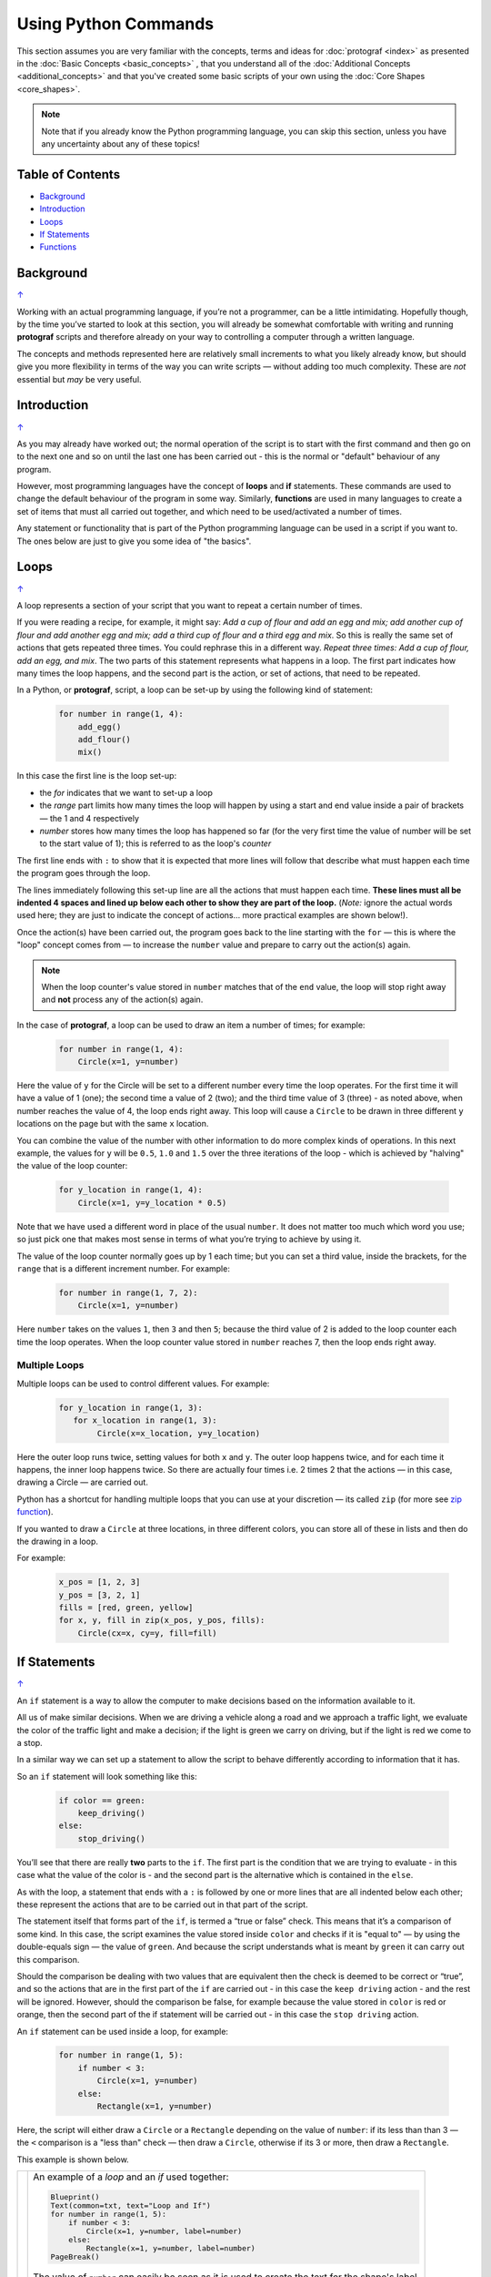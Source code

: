 =====================
Using Python Commands
=====================

.. |dash| unicode:: U+2014 .. EM DASH SIGN

This section assumes you are very familiar with the concepts, terms and
ideas for :doc:`protograf <index>` as presented in the
:doc:`Basic Concepts <basic_concepts>` , that you understand all of the
:doc:`Additional Concepts <additional_concepts>`
and that you've created some basic scripts of your own using the
:doc:`Core Shapes <core_shapes>`.

.. NOTE::

   Note that if you already know the Python programming language, you can skip
   this section, unless you have any uncertainty about any of these topics!

.. _table-of-contents:

Table of Contents
=================

-  `Background`_
-  `Introduction`_
-  `Loops`_
-  `If Statements`_
-  `Functions`_


Background
==========
`↑ <table-of-contents_>`_

Working with an actual programming language, if you’re not a programmer,
can be a little intimidating. Hopefully though, by the time you’ve
started to look at this section, you will already be somewhat
comfortable with writing and running **protograf** scripts and
therefore already on your way to controlling a computer through a
written language.

The concepts and methods represented here are relatively small
increments to what you likely already know, but should give you more
flexibility in terms of the way you can write scripts |dash| without adding
too much complexity. These are *not* essential but *may* be very useful.


Introduction
============
`↑ <table-of-contents_>`_

As you may already have worked out; the normal operation of the script
is to start with the first command and then go on to the next one and
so on until the last one has been carried out - this is the normal or
"default" behaviour of any program.

However, most programming languages have the concept of **loops** and
**if** statements. These commands are used to change the default
behaviour of the program in some way.  Similarly, **functions** are
used in many languages to create a set of items that must all carried out
together, and which need to be used/activated a number of times.

Any statement or functionality that is part of the Python programming language
can be used in a script if you want to. The ones below are just to give
you some idea of "the basics".


Loops
=====
`↑ <table-of-contents_>`_

A loop represents a section of your script that you want to repeat a
certain number of times.

If you were reading a recipe, for example, it might say: *Add a cup of
flour and add an egg and mix; add another cup of flour and add another
egg and mix; add a third cup of flour and a third egg and mix*. So this
is really the same set of actions that gets repeated three times. You
could rephrase this in a different way. *Repeat three times: Add a cup
of flour, add an egg, and mix*. The two parts of this statement
represents what happens in a loop. The first part indicates how many
times the loop happens, and the second part is the action, or set of
actions, that need to be repeated.

In a Python, or **protograf**, script, a loop can be set-up by using
the following kind of statement:

  .. code:: python

   for number in range(1, 4):
       add_egg()
       add_flour()
       mix()

In this case the first line is the loop set-up:

-  the *for* indicates that we want to set-up a loop
-  the *range* part limits how many times the loop will happen by using
   a start and end value inside a pair of brackets |dash| the 1 and 4
   respectively
-  *number* stores how many times the loop has happened so far (for the very
   first time the value of number will be set to the start value of 1); this
   is referred to as the loop's *counter*

The first line ends with ``:`` to show that it is expected that more lines
will follow that describe what must happen each time the program goes through
the loop.

The lines immediately following this set-up line are all the actions
that must happen each time. **These lines must all be indented 4 spaces
and lined up below each other to show they are part of the loop.**
(*Note:* ignore the actual words used here; they are just to indicate the
concept of actions… more practical examples are shown below!).

Once the action(s) have been carried out, the program goes back to the
line starting with the ``for`` |dash| this is where the "loop" concept
comes from |dash| to increase the ``number`` value and prepare to carry
out the action(s) again.

.. NOTE::

   When the loop counter's value stored in ``number`` matches that of
   the ``end`` value, the loop will stop right away and **not** process any
   of the action(s) again.

In the case of **protograf**, a loop can be used to draw an item a
number of times; for example:

  .. code:: python

    for number in range(1, 4):
        Circle(x=1, y=number)

Here the value of ``y`` for the Circle will be set to a different number
every time the loop operates. For the first time it will have a value of
1 (one); the second time a value of 2 (two); and the third time value of
3 (three) - as noted above, when number reaches the value of 4, the loop
ends right away. This loop will cause a ``Circle`` to be drawn in three
different ``y`` locations on the page but with the same ``x`` location.

You can combine the value of the number with other information to do more
complex kinds of operations. In this next example, the values for ``y``
will be ``0.5``, ``1.0`` and ``1.5`` over the three iterations of the
loop - which is achieved by "halving" the value of the loop counter:

  .. code:: python

    for y_location in range(1, 4):
        Circle(x=1, y=y_location * 0.5)

Note that we have used a different word in place of the usual ``number``.
It does not matter too much which word you use; so just pick one that makes
most sense in terms of what you’re trying to achieve by using it.

The value of the loop counter normally goes up by 1 each time; but you can
set a third value, inside the brackets, for the ``range`` that is a
different increment number. For example:

  .. code:: python

    for number in range(1, 7, 2):
        Circle(x=1, y=number)

Here ``number`` takes on the values ``1``, then ``3`` and then ``5``; because
the third value of 2 is added to the loop counter each time the loop operates.
When the loop counter value stored in ``number`` reaches 7, then the loop
ends right away.

Multiple Loops
--------------

Multiple loops can be used to control different values. For example:

  .. code:: python

    for y_location in range(1, 3):
       for x_location in range(1, 3):
            Circle(x=x_location, y=y_location)

Here the outer loop runs twice, setting values for both ``x`` and ``y``.
The outer loop happens twice, and for each time it happens, the inner
loop happens twice. So there are actually four times i.e. 2 times 2
that the actions |dash| in this case, drawing a Circle |dash| are
carried out.

Python has a shortcut for handling multiple loops that you can use at your
discretion |dash| its called ``zip`` (for more see
`zip function <https://www.freecodecamp.org/news/python-zip-function-explained-with-examples/>`_).

If you wanted to draw a ``Circle`` at three locations, in three different
colors, you can store all of these in lists and then do the drawing in a loop.

For example:

  .. code:: python

     x_pos = [1, 2, 3]
     y_pos = [3, 2, 1]
     fills = [red, green, yellow]
     for x, y, fill in zip(x_pos, y_pos, fills):
         Circle(cx=x, cy=y, fill=fill)


If Statements
=============
`↑ <table-of-contents_>`_

An ``if`` statement is a way to allow the computer to make decisions
based on the information available to it.

All us of make similar decisions. When we are driving a vehicle along a
road and we approach a traffic light, we evaluate the color of the
traffic light and make a decision; if the light is green we carry on
driving, but if the light is red we come to a stop.

In a similar way we can set up a statement to allow the script to behave
differently according to information that it has.

So an ``if`` statement will look something like this:

  .. code:: python

    if color == green:
        keep_driving()
    else:
        stop_driving()

You’ll see that there are really **two** parts to the ``if``. The first part
is the condition that we are trying to evaluate - in this case what the
value of the color is - and the second part is the alternative which is
contained in the ``else``.

As with the loop, a statement that ends with a ``:`` is followed by one
or more lines that are all indented below each other; these represent
the actions that are to be carried out in that part of the script.

The statement itself that forms part of the ``if``, is termed a “true or
false” check. This means that it’s a comparison of some kind. In this
case, the script examines the value stored inside ``color`` and checks
if it is "equal to" |dash| by using the double-equals sign |dash| the
value of ``green``. And because the script understands what is meant by
``green`` it can carry out this comparison.

Should the comparison be dealing with two values that are equivalent
then the check is deemed to be correct or “true”, and so the actions
that are in the first part of the ``if`` are carried out - in this case
the ``keep driving`` action - and the rest will be ignored. However,
should the comparison be false, for example because the value stored in
``color`` is red or orange, then the second part of the if statement
will be carried out - in this case the ``stop driving`` action.

An ``if`` statement can be used inside a loop, for example:

  .. code:: python

    for number in range(1, 5):
        if number < 3:
            Circle(x=1, y=number)
        else:
            Rectangle(x=1, y=number)

Here, the script will either draw a ``Circle`` or a ``Rectangle`` depending
on the value of ``number``: if its less than than 3  |dash| the ``<`` comparison is
a "less than" check |dash| then draw a ``Circle``, otherwise if its 3 or more, then
draw a ``Rectangle``.

This example is shown below.

.. |lpi| image:: images/custom/commands/loop.png
   :width: 330

===== ======
|lpi| An example of a *loop* and an *if* used together:

      .. code:: python

        Blueprint()
        Text(common=txt, text="Loop and If")
        for number in range(1, 5):
            if number < 3:
                Circle(x=1, y=number, label=number)
            else:
                Rectangle(x=1, y=number, label=number)
        PageBreak()

      The value of ``number`` can easily be seen as it is used to
      create the text for the shape's label.
===== ======


Multi-part If Statements
------------------------

An ``if`` statement can deal with multiple choices as well.  To continue with
the driving example, we know there are three colors and so the program must
handle all of them.  Any options after the first one are handled with a
``elif`` prefix - short for "else if":

  .. code:: python

   if color == green:
       keep_driving()
   elif color == orange:
       slow_down()
   elif color == red:
       stop_driving()
   else:
       pull_over()

In this example, the driver might be unsure what to do if the light has
malfunctioned - best to be safe!


Functions
=========
`↑ <table-of-contents_>`_

A function is the workhorse of a language.  It allows you to define your
"recipe" and then use that recipe multiple times with differing properties.

Effectively, it allows you to create a mini  **protograf** script inside your
main script. As with `loops`_, functions embed a set of steps to be carried when
they are activated, but functions are more powerful because they can allow
control of the behaviour of **any** of the properties or commands that are part
of them.

A function is simply created by using a ``def`` command, followed by the name you
want to give the function  |dash| using a word with **no** spaces in it  |dash|
followed by the set of property names and their default values.  These properties
are only available as part of the function, and represent aspects of that function
that you need to be able to change every time the function is used.

The ``def`` line is followed by one or more lines that are all indented below
each other; these represent the actions that are to be carried out in that
functions; this can include drawing of shapes, but could also involve use of
`loops`_ and `if statements`_.

When a function is defined, it is **not** activated; its only when you issue a
command for it - ``name()`` - that it will perform the actions defined as part
of it,

.. |fn1| image:: images/custom/commands/function.png
   :width: 330

===== ======
|fn1| An example of a *function*:

      .. code:: python

        def capitol(a=0, b=0, c=red):
            Circle(cx=a+1, cy=b+1, radius=0.5, fill_stroke=c)
            Rectangle(
                x=a, y=b, height=1, width=2, fill_stroke=c,
                notch_y=0.1, notch_x=0.5,
                notch_corners="nw ne",)
            EquilateralTriangle(
                cx=a+1, cy=b+1.5, side=0.25, fill_stroke=c)

        Create(paper=A8, margin=0.25)
        Blueprint()
        capitol()  # uses default values
        capitol(a=1, b=2, c=gold)
        capitol(a=2, b=4, c=lime)
        PageBreak()
        Save()

      The function named *capitol* has three properties that
      can be set; *a*, *b* and *c*. These are used to control
      some of the properties of the 3 shapes that are drawn by
      the function.

      The values have defaults - ``0``, ``0`` and ``red``
      - respectively, which are used if no values are provided;
      this can be seen in the first example on the lower left.

      If values are provided to *a* and *b*,
      these will change where the shapes are drawn; if a value
      is provided to *c* it will change the shape's color.
      These changes to the function's properties can be seen in
      the other examples.
===== ======
